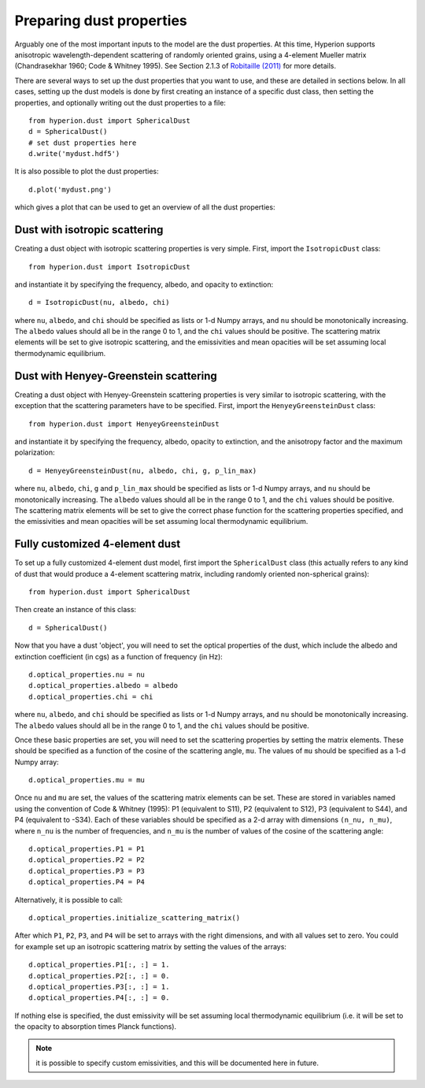 Preparing dust properties
=========================

Arguably one of the most important inputs to the model are the dust
properties. At this time, Hyperion supports anisotropic wavelength-dependent
scattering of randomly oriented grains, using a 4-element Mueller matrix
(Chandrasekhar 1960; Code & Whitney 1995). See Section 2.1.3 of `Robitaille
(2011)
<http://www.aanda.org/index.php?option=com_article&access=doi&doi=10.1051/0004-6361/201117150&Itemid=129>`_
for more details.

There are several ways to set up the dust properties that you want to use, and
these are detailed in sections below. In all cases, setting up the dust models
is done by first creating an instance of a specific dust class, then setting
the properties, and optionally writing out the dust properties to a file::

    from hyperion.dust import SphericalDust
    d = SphericalDust()
    # set dust properties here
    d.write('mydust.hdf5')
    
It is also possible to plot the dust properties::

    d.plot('mydust.png')

which gives a plot that can be used to get an overview of all the dust
properties:

.. image:: example_dust.png

Dust with isotropic scattering
------------------------------

Creating a dust object with isotropic scattering properties is very simple.
First, import the ``IsotropicDust`` class::

   from hyperion.dust import IsotropicDust

and instantiate it by specifying the frequency, albedo, and opacity to
extinction::

    d = IsotropicDust(nu, albedo, chi)
    
where ``nu``, ``albedo``, and ``chi`` should be specified as lists or 1-d
Numpy arrays, and ``nu`` should be monotonically increasing. The ``albedo``
values should all be in the range 0 to 1, and the ``chi`` values should be
positive. The scattering matrix elements will be set to give isotropic
scattering, and the emissivities and mean opacities will be set assuming local
thermodynamic equilibrium.

Dust with Henyey-Greenstein scattering
--------------------------------------

Creating a dust object with Henyey-Greenstein scattering properties is very
similar to isotropic scattering, with the exception that the scattering
parameters have to be specified. First, import the ``HenyeyGreensteinDust``
class::

   from hyperion.dust import HenyeyGreensteinDust

and instantiate it by specifying the frequency, albedo, opacity to
extinction, and the anisotropy factor and the maximum polarization::

    d = HenyeyGreensteinDust(nu, albedo, chi, g, p_lin_max)
    
where ``nu``, ``albedo``, ``chi``, ``g`` and ``p_lin_max`` should be specified
as lists or 1-d Numpy arrays, and ``nu`` should be monotonically increasing.
The ``albedo`` values should all be in the range 0 to 1, and the ``chi``
values should be positive. The scattering matrix elements will be set to give
the correct phase function for the scattering properties specified, and the
emissivities and mean opacities will be set assuming local thermodynamic
equilibrium.

Fully customized 4-element dust
-------------------------------

To set up a fully customized 4-element dust model, first import the
``SphericalDust`` class (this actually refers to any kind of dust that would
produce a 4-element scattering matrix, including randomly oriented
non-spherical grains)::

   from hyperion.dust import SphericalDust
   
Then create an instance of this class::

   d = SphericalDust()
   
Now that you have a dust 'object', you will need to set the optical properties
of the dust, which include the albedo and extinction coefficient (in cgs) as a
function of frequency (in Hz)::

    d.optical_properties.nu = nu
    d.optical_properties.albedo = albedo
    d.optical_properties.chi = chi
    
where ``nu``, ``albedo``, and ``chi`` should be specified as lists or 1-d
Numpy arrays, and ``nu`` should be monotonically increasing. The ``albedo``
values should all be in the range 0 to 1, and the ``chi`` values should be
positive.

Once these basic properties are set, you will need to set the scattering
properties by setting the matrix elements. These should be specified as a
function of the cosine of the scattering angle, ``mu``. The values of ``mu``
should be specified as a 1-d Numpy array::

    d.optical_properties.mu = mu
    
Once ``nu`` and ``mu`` are set, the values of the scattering matrix elements
can be set. These are stored in variables named using the convention of Code &
Whitney (1995): P1 (equivalent to S11), P2 (equivalent to S12), P3 (equivalent
to S44), and P4 (equivalent to -S34). Each of these variables should be
specified as a 2-d array with dimensions ``(n_nu, n_mu)``, where ``n_nu`` is
the number of frequencies, and ``n_mu`` is the number of values of the cosine
of the scattering angle::

    d.optical_properties.P1 = P1
    d.optical_properties.P2 = P2
    d.optical_properties.P3 = P3
    d.optical_properties.P4 = P4
    
Alternatively, it is possible to call::

    d.optical_properties.initialize_scattering_matrix()
    
After which ``P1``, ``P2``, ``P3``, and ``P4`` will be set to arrays with the
right dimensions, and with all values set to zero. You could for example set
up an isotropic scattering matrix by setting the values of the arrays::

    d.optical_properties.P1[:, :] = 1.
    d.optical_properties.P2[:, :] = 0.
    d.optical_properties.P3[:, :] = 1.
    d.optical_properties.P4[:, :] = 0.

If nothing else is specified, the dust emissivity will be set assuming local
thermodynamic equilibrium (i.e. it will be set to the opacity to absorption
times Planck functions).

.. note:: it is possible to specify custom emissivities, and this will be
          documented here in future.
